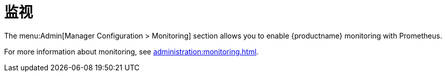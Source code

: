[[ref-admin-monitoring]]
= 监视

The menu:Admin[Manager Configuration > Monitoring] section allows you to enable {productname} monitoring with Prometheus.

For more information about monitoring, see xref:administration:monitoring.adoc[].
